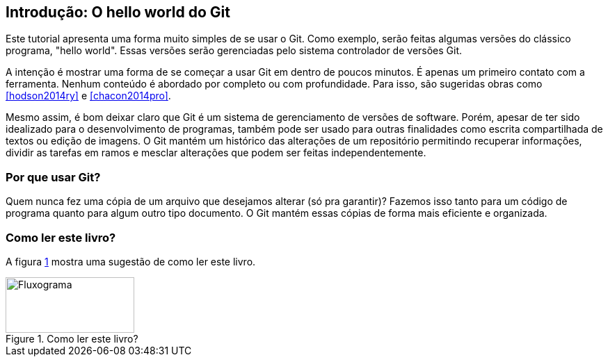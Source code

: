 == Introdução: O hello world do Git

Este tutorial apresenta uma forma muito simples de se usar o Git.
Como exemplo, serão feitas algumas versões do clássico programa, 
"hello world". Essas versões serão gerenciadas pelo sistema 
controlador de versões Git.

A intenção é mostrar uma forma de se começar a usar Git em 
dentro de poucos minutos. É apenas um primeiro contato com a ferramenta.
Nenhum conteúdo é abordado por completo ou com profundidade.
Para isso, são sugeridas obras como <<hodson2014ry>> e 
<<chacon2014pro>>.

Mesmo assim, é bom deixar claro que Git é um sistema de
gerenciamento de versões de software.
Porém, apesar de ter sido idealizado para o desenvolvimento
de programas, também pode ser usado para outras finalidades
como escrita compartilhada de textos ou edição de imagens.
O Git mantém um histórico das alterações de um repositório 
permitindo recuperar informações, dividir as tarefas em ramos
e mesclar alterações que podem ser feitas independentemente.

=== Por que usar Git?

Quem nunca fez uma cópia de um arquivo que 
desejamos alterar (só pra garantir)? Fazemos isso
tanto para um código de programa quanto
para algum outro tipo documento.
O Git mantém essas cópias de forma mais eficiente e organizada.

=== Como ler este livro?

A figura <<fig:ler>> mostra uma sugestão de como ler este livro.

.Como ler este livro?
[[fig:ler, {counter:refnum}]]
image::lerestelivro.png[Fluxograma,185,80]
